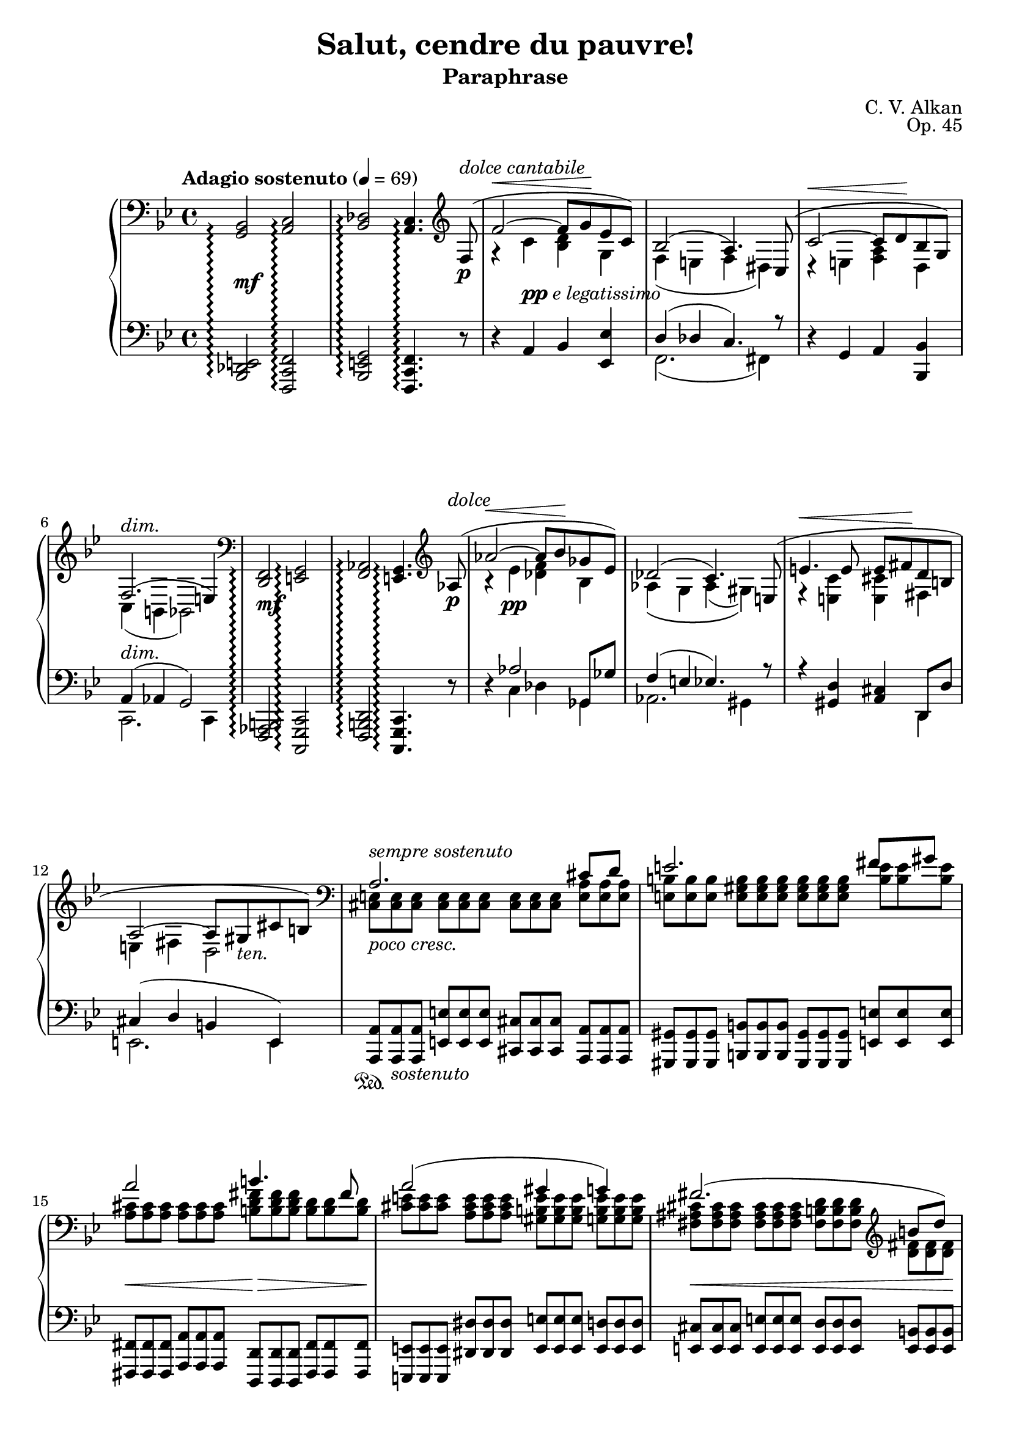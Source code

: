 \version "2.18.2"
\language "english"
\header {
    title = "Salut, cendre du pauvre!"
    subtitle = "Paraphrase"
    composer = "C. V. Alkan"
    date = "1856"
    mutopiacomposer = "AlkanCV"
    mutopiainstrument = "piano"
    maintainer = "Thomas Morgan"
    maintainerEmail = "thomas.j.h.morgan@gmail.com"
    source = "Simon Richault, 1856"
    style = "Romantic"
    license = "Creative Commons Attribution-ShareAlike 4.0"
    maintainer = "Anonymous"
    opus = "Op. 45"
}
\paper { page-count = #6 }\layout { \context { \Staff \RemoveEmptyStaves } }\layout { \context { \Score \consists "Span_arpeggio_engraver" } }\score { << 
\new PianoStaff <<
<< \new Staff = "treble" \with {
\consists "Span_arpeggio_engraver"
}{
\set Score.connectArpeggios = ##t
\clef bass
\key bf \major
\time 4/4
\tempo "Adagio sostenuto" 4 = 69<g, bf,>2\arpeggio <a, c>2\arpeggio |
<bf, df>2\arpeggio <a, c>4.\arpeggio \clef treble 
<<
{ f8-(\p^\markup{\italic{dolce cantabile}} |
f'2~^\< f'8 g'8\! ef'8 c'8-) |
bf2-( a4.-) c8-( |
c'2~^\< c'8 d'8\! bf8 g8-) |
f2.-(^\markup{\italic{dim.}} e4-) }
\\
{ \omit r8 |
r4 c'4 <bf d'>4 g4 |
f4( e4 f4 ds4) |
r4 e4 <f a>4 d4 |
c4( b,4 bf,2) }
>>
|
\clef bass <d, f,>2\arpeggio <e, g,>2\arpeggio |
<f, af,>2\arpeggio <e, g,>4.\arpeggio \clef treble 
<<
{ af8-(\p^\markup{\italic{dolce}} |
af'2~^\< af'8 bf'8\! gf'8 ef'8-) |
df'2-( c'4.-) e8-( |
e'4.^\< e'8 e'8 fs'8\! d'8 b8 |
a2~ a8 gs8_\markup{\italic{ten.}} cs'8 b8-) }
\\
{ \omit r8 |
r4 ef'4 <df' f'>4 bf4 |
af4\( g4 af4( gs4)\) |
r4 <e c'>4 <e cs'>4 fs4 |
e4 fs4 d2 }
>>
|

<<
{ \clef "bass" a2. cs'8 d'8 |
e'2. fs'8 gs'8 |
a'2 b'4. fs'8 |
a'2( gs'4 g'4) |
fs'2.( \clef "treble" b'8 d''8) |
d''4(^\> e'2)-(\!^\< a'8 cs''8)\! |
cs''4(^\> d'2)-(\! cs'8 e'8) |
cs'2( b4 c'4) |
cs'2.( es'8 fs'8) |
\clef "treble" gs'2.( as'8 bs'8) |
cs''2 es''4. ds''8 |
cs''2( bs'4 b'4) |
b'2.( e''8 g''8) |
g''4( g'2 c''8) e''8 |
e''4 e'2^\< a'8 c''8\! |
c'2 c'4. c'8 |
\clef "bass" c'4 f'4 ef'4 df'4 |
g4( a4 bf4 <bf d'>8 <a c'>8) |
bf2( a4) }
\\
{ \omit TupletNumber \tuplet 3/2 {<cs e>8^\markup{\italic{sempre sostenuto}} <cs e>8 <cs e>8} %{ end triplets %} \omit TupletNumber \tuplet 3/2 {<cs e>8 <cs e>8 <cs e>8} %{ end triplets %} \omit TupletNumber \tuplet 3/2 {<cs e>8 <cs e>8 <cs e>8} %{ end triplets %} \omit TupletNumber \tuplet 3/2 {<e a>8 <e a>8 <e a>8} %{ end triplets %} |
\omit TupletNumber \tuplet 3/2 {<e b>8 <e b>8 <e b>8} %{ end triplets %} \omit TupletNumber \tuplet 3/2 {<e gs b>8 <e gs b>8 <e gs b>8} %{ end triplets %} \omit TupletNumber \tuplet 3/2 {<e gs b>8 <e gs b>8 <e gs b>8} %{ end triplets %} \omit TupletNumber \tuplet 3/2 {<b e'>8 <b e'>8 <b e'>8} %{ end triplets %} |
\omit TupletNumber \tuplet 3/2 {<a cs'>8 <a cs'>8 <a cs'>8} %{ end triplets %} \omit TupletNumber \tuplet 3/2 {<a cs'>8 <a cs'>8 <a cs'>8} %{ end triplets %} \omit TupletNumber \tuplet 3/2 {<b d' fs'>8 <b d' fs'>8 <b d' fs'>8} %{ end triplets %} \omit TupletNumber \tuplet 3/2 {<b d'>8 <b d'>8 <b d'>8} %{ end triplets %} |
\omit TupletNumber \tuplet 3/2 {<cs' e'>8 <cs' e'>8 <cs' e'>8} %{ end triplets %} \omit TupletNumber \tuplet 3/2 {<a cs' e'>8 <a cs' e'>8 <a cs' e'>8} %{ end triplets %} \omit TupletNumber \tuplet 3/2 {<gs b e'>8 <gs b e'>8 <gs b e'>8} %{ end triplets %} \omit TupletNumber \tuplet 3/2 {<g b e'>8 <g b e'>8 <g b e'>8} %{ end triplets %} |
\omit TupletNumber \tuplet 3/2 {<fs as cs'>8 <fs as cs'>8 <fs as cs'>8} %{ end triplets %} \omit TupletNumber \tuplet 3/2 {<fs as cs'>8 <fs as cs'>8 <fs as cs'>8} %{ end triplets %} \omit TupletNumber \tuplet 3/2 {<fs b d'>8 <fs b d'>8 <fs b d'>8} %{ end triplets %} \omit TupletNumber \tuplet 3/2 {<d' fs'>8 <d' fs'>8 <d' fs'>8} %{ end triplets %} |
\omit TupletNumber \tuplet 3/2 {<d' e'>8 <d' e'>8 <d' e'>8} %{ end triplets %} \omit TupletNumber \tuplet 3/2 {<e gs b>8 <e gs b>8 <e gs b>8} %{ end triplets %} \omit TupletNumber \tuplet 3/2 {<e a cs'>8 <e a cs'>8 <e a cs'>8} %{ end triplets %} \omit TupletNumber \tuplet 3/2 {<cs' e'>8 <cs' e'>8 <cs' e'>8} %{ end triplets %} |
\omit TupletNumber \tuplet 3/2 {<d' a'>8 <d' a'>8 <d' a'>8} %{ end triplets %} \clef "bass" \omit TupletNumber \tuplet 3/2 {<e b>8 <e b>8 <e b>8} %{ end triplets %} \omit TupletNumber \tuplet 3/2 {<e b>8 <e b>8 <e b>8} %{ end triplets %} \omit TupletNumber \tuplet 3/2 {<e a>8 <e a>8 <e a>8} %{ end triplets %} |
\omit TupletNumber \tuplet 3/2 {<e a>8 <e a>8 <e a>8} %{ end triplets %} \omit TupletNumber \tuplet 3/2 {<fs a>8 <fs a>8 <fs a>8} %{ end triplets %} \omit TupletNumber \tuplet 3/2 {gs8 gs8 gs8} %{ end triplets %} \omit TupletNumber \tuplet 3/2 {<fs gs>8 <fs gs>8 <fs gs>8} %{ end triplets %} |
\omit TupletNumber \tuplet 3/2 {<es gs>8 <es gs>8 <es gs>8} %{ end triplets %} \omit TupletNumber \tuplet 3/2 {<es gs>8 <es gs>8 <es gs>8} %{ end triplets %} \omit TupletNumber \tuplet 3/2 {<es gs>8 <es gs>8 <es gs>8} %{ end triplets %} \omit TupletNumber \tuplet 3/2 {<es gs cs'>8 <es gs cs'>8 <es gs cs'>8} %{ end triplets %} |
\omit TupletNumber \tuplet 3/2 {<gs ds'>8 <gs ds'>8 <gs ds'>8} %{ end triplets %} \omit TupletNumber \tuplet 3/2 {<gs bs ds'>8 <gs bs ds'>8 <gs bs ds'>8} %{ end triplets %} \omit TupletNumber \tuplet 3/2 {<gs bs ds'>8 <gs bs ds'>8 <gs bs ds'>8} %{ end triplets %} \omit TupletNumber \tuplet 3/2 {<bs ds' gs'>8 <bs ds' gs'>8 <bs ds' gs'>8} %{ end triplets %} |
\omit TupletNumber \tuplet 3/2 {<ds' as'>8 <ds' as'>8 <ds' as'>8} %{ end triplets %} \omit TupletNumber \tuplet 3/2 {<ds' fss' as'>8 <ds' fss' as'>8 <ds' fss' as'>8} %{ end triplets %} \omit TupletNumber \tuplet 3/2 {<fss' as' cs''>8 <fss' as' cs''>8 <fss' as' cs''>8} %{ end triplets %} \omit TupletNumber \tuplet 3/2 {<ds' as' cs''>8 <ds' as' cs''>8 <ds' as' cs''>8} %{ end triplets %} |
\omit TupletNumber \tuplet 3/2 {<ds' fss' as'>8 <ds' fss' as'>8 <ds' fss' as'>8} %{ end triplets %} \omit TupletNumber \tuplet 3/2 {<ds' fss' as'>8 <ds' fss' as'>8 <ds' fss' as'>8} %{ end triplets %} \omit TupletNumber \tuplet 3/2 {<ds' gs'>8 <ds' gs'>8 <ds' gs'>8} %{ end triplets %} \omit TupletNumber \tuplet 3/2 {<ds' gs'>8 <ds' gs'>8 <ds' gs'>8} %{ end triplets %} |
\omit TupletNumber \tuplet 3/2 {<ds' fs'>8 <ds' fs'>8 <ds' fs'>8} %{ end triplets %} \omit TupletNumber \tuplet 3/2 {<ds' a'>8 <ds' a'>8 <ds' a'>8} %{ end triplets %} \omit TupletNumber \tuplet 3/2 {<e' g'>8 <e' g'>8 <e' g'>8} %{ end triplets %} \omit TupletNumber \tuplet 3/2 {<g' b'>8 <g' b'>8 <g' b'>8} %{ end triplets %} |
\omit TupletNumber \tuplet 3/2 {<g' b' d''>8 <g' b' d''>8 <g' b' d''>8} %{ end triplets %} \omit TupletNumber \tuplet 3/2 {<b f'>8 <b f'>8 <b f'>8} %{ end triplets %} \omit TupletNumber \tuplet 3/2 {<c' e'>8 <c' e'>8 <c' e'>8} %{ end triplets %} \omit TupletNumber \tuplet 3/2 {<e' g'>8 <e' g'>8 <e' g'>8} %{ end triplets %} |
\omit TupletNumber \tuplet 3/2 {<e' gs'>8 <e' gs'>8 <e' gs'>8} %{ end triplets %} \omit TupletNumber \tuplet 3/2 {<gs d'>8 <gs d'>8 <gs d'>8} %{ end triplets %} \omit TupletNumber \tuplet 3/2 {<a c'>8 <a c'>8 <a c'>8} %{ end triplets %} \omit TupletNumber \tuplet 3/2 {<c' e'>8 <c' e'>8 <c' e'>8} %{ end triplets %} |
\omit TupletNumber \tuplet 3/2 {<f a>8^\markup{\italic{dolce}} <f a>8 <f a>8} %{ end triplets %} \omit TupletNumber \tuplet 3/2 {<f a>8 <f a>8 <f a>8} %{ end triplets %} \omit TupletNumber \tuplet 3/2 {<e g>8 <e g>8 <e g>8} %{ end triplets %} \omit TupletNumber \tuplet 3/2 {<g bf>8 <g bf>8 <g bf>8} %{ end triplets %} |
\omit TupletNumber \tuplet 3/2 {<f a>8 <f a>8 <f a>8} %{ end triplets %} \omit TupletNumber \tuplet 3/2 {<f c'>8 <f c'>8 <f c'>8} %{ end triplets %} \omit TupletNumber \tuplet 3/2 {<f c'>8 <f c'>8 <f c'>8} %{ end triplets %} \omit TupletNumber \tuplet 3/2 {<f bf>8 <f bf>8 <f bf>8} %{ end triplets %} |
\omit TupletNumber \tuplet 3/2 {f8 f8 f8} %{ end triplets %} \omit TupletNumber \tuplet 3/2 {<f g>8 <f g>8 <f g>8} %{ end triplets %} \omit TupletNumber \tuplet 3/2 {<e g>8 <e g>8 <e g>8} %{ end triplets %} \omit TupletNumber \tuplet 3/2 {e8 e8 e8} %{ end triplets %} |
\omit TupletNumber \tuplet 3/2 {<e g>8 <e g>8 <e g>8} %{ end triplets %} \omit TupletNumber \tuplet 3/2 {<e g>8 <e g>8 <e g>8} %{ end triplets %} \omit TupletNumber \tuplet 3/2 {f8 f8 f8} %{ end triplets %} }
>>
 \override Rest.transparent = ##f r8^\markup{\italic{dolce}} f8-( |
f'2.-) r8 f8-( |
f'2.-) r8 f8-( |
f'4.-) f8-( f'4.-) 
<<
{ f8-( |
f'2~^\< f'8 g'8\! ef'8 c'8-) |
bf2~-( bf8 a8 g8 a8-) }
\\
{  \override Rest.transparent = ##t r8 |
r4 \omit TupletNumber \tuplet 3/2 {af8 af8 af8} %{ end triplets %} \omit TupletNumber \tuplet 3/2 {g8 g8 g8} %{ end triplets %} \omit TupletNumber \tuplet 3/2 {g8 g8 g8} %{ end triplets %} |
\omit TupletNumber \tuplet 3/2 {f8 f8 f8} %{ end triplets %} \omit TupletNumber \tuplet 3/2 {e8 e8 e8} %{ end triplets %} \omit TupletNumber \tuplet 3/2 {ef8 ef8 ef8} %{ end triplets %} \omit TupletNumber \tuplet 3/2 {c8 c8 c8} %{ end triplets %} }
>>
|
r2 r4 \tuplet 3/2 {<bf, df gf>8\p\< <df gf bf>8 <ff gf df'>8\!} %{ end triplets %} |

<<
{ <ff df'>4.-(\> <eff gf cf'>8-) <df gf bf>4\! }
\\
{ gf2 \omit r4 }
>>
\omit TupletNumber \tuplet 3/2 {<cs fs as>8\< <e fs cs'>8 <g as e'>8\!} %{ end triplets %} |

<<
{ <g e'>4.-(\> <fs d'>8-) <e as cs'>4\! }
\\
{ as2 \omit r4 }
>>
\omit TupletNumber \tuplet 3/2 {<e as cs'>8\< <g as e'>8 <as e' g'>8\!} %{ end triplets %} |
\clef "treble" \grace s8 <as e' g'>4-(\> <as d' fs'>8.-)\! <g as e'>16 <g as e'>4-( <fs as d'>8-) <e as cs'>8 |
<d fs b>8.-( cs'16 <cs fs as>4-) r4 \omit TupletNumber \tuplet 3/2 {\clef "bass" <b, d fs>8_\markup{\italic{cresc. poco a poco}} <d fs b>8 <fs b d'>8} %{ end triplets %} |

<<
{ <b d'>4.-( <e cs'>8-) <d fs b>4 }
\\
{ fs2 \omit r4 }
>>
\omit TupletNumber \tuplet 3/2 {<d fs>8 <d fs b>8 <fs b d'>8} %{ end triplets %} |

<<
{ <d' fs'>4.-( <g e'>8-) <fs b d'>4 }
\\
{ b2 \omit r4 }
>>
\omit TupletNumber \tuplet 3/2 {<fs b d'>8\< \clef "treble" <b d' fs'>8 <d' fs' b'>8\!} %{ end triplets %} |
<d' fs' b'>4-(\> <b d' g'>8.-)\! <b d' fs'>16 <b d' fs'>4-( <g b e'>8-) <fs b d'>8 |
<e as cs'>8.-( d'16 <d fs b>4-) r4 \omit TupletNumber \tuplet 3/2 {\clef "bass" <d es gs>8 <es gs b>8 <gs b d'>8} %{ end triplets %} |

<<
{ <gs d'>4.-( <as cs'>8-) <es gs b>4 }
\\
{ b2 \omit r4 }
>>
\omit TupletNumber \tuplet 3/2 {<es gs b>8 <gs b d'>8 <b d' es'>8} %{ end triplets %} |

<<
{ <b es'>4.-( <cs' e'>8-) <gs b d'>4 }
\\
{ d'2 \omit r4 }
>>
\omit TupletNumber \tuplet 3/2 {\clef "treble" <gs b d' es'>8\< <b d' es' gs'>8 <d' es' gs' b'>8\!} %{ end triplets %} |
<d' fs' a' d''>4-(\f\> <a d' fs' a'>8.-) <fs a d' fs'>16\! <fs a d' fs'>4 <e a e'>8 <d a d'>8 |
\clef "bass" \grace s8<ds a bs>8.-( <e cs'>16 <ds a bs>2-) \tuplet 3/2 {<ds a bs>8 <a bs ds'>8 <bs ds' a'>8} %{ end triplets %} |
\clef "treble" <ds' a' bs'>8.-( <e' cs''>16-) <ds' a' bs'>2 \tuplet 3/2 {<ds' a' bs'>8 <a' bs' ds''>8 <bs' ds'' a''>8} %{ end triplets %} |
<ds'' a'' bs''>8.-( <e'' cs'''>16-) 
<<
{ <ds'' bs''>4~ <ds'' bs''>8( <e'' cs'''>8) }
\\
{ a''2 }
>>
<ds'' a'' bs''>4~ |
<ds'' a'' bs''>8-( <e'' cs'''>8) <ds'' a'' bs''>8-( <e'' cs'''>8-) <ds'' a'' bs''>8-( <e'' cs'''>8-) <ds'' a'' bs''>8-( <e'' cs'''>8-) |
<ds'' a'' bs''>8( <d'' gs'' b''>8 <cs'' g'' as''>8 <c'' fs'' a''>8 <b' f'' gs''>8 <as' e'' g''>8 <a' ds'' fs''>8 <gs' d'' es''>8) |
<fs'' bs'' ds'''>8( <f'' b'' d'''>8 <e'' as'' cs'''>8 <ds'' a'' c'''>8 <d'' gs'' b''>8 <cs'' g'' as''>8 <c'' fs'' a''>8 <b' es'' gs''>8) |
<a'' bs'' ds''' fs'''>8_\markup{\dynamic{sf}} <fs'' a'' bs'' ds'''>8 <ds'' fs'' a'' bs''>8 <bs' ds'' fs'' a''>8 <a' bs' ds'' fs''>8 <fs' a' bs' ds''>8 <ds' fs' a' bs'>8 <bs ds' fs' a'>8 |
<as cs' e' g'>4-^ <gs b d' f'>4-^ <fs a c' ef'>4-^ <es gs b d'>4-^ |
\clef "bass" \grace s8 <ef fs a c'>2 <d es gs b>2 |
<as, cs fs>1 |
<bf, df gf>2 <bf, df gf>2 |
<bf, df f>1 |

<<
{ e1^\markup{\italic{ten.}} }
\\
{ df2-( c4 bf,4-) }
>>
|
\set Score.connectArpeggios = ##f \set Staff.connectArpeggios = ##t
\tempo "A tempo"r2. r8 \clef "treble" 
<<
{ f''8-(^\pp |
f'''2~^\< f'''8 g'''8\! ef'''8 c'''8-) |
bf''2-(\arpeggio a''4-) }
\\
{ \omit r8 |
r4 \omit r4 \omit r2 |
f'2.\arpeggio }
\\
{ \omit r8 |
\omit r4 \stemDown <c''' ef'''>4\ppp <bf'' d'''>4 <ef'' g''>4 |
<d'' f''>4\arpeggio <df'' e''>4 <c'' f''>4\stemNeutral  }
>>
r4 |
r4 r8 
<<
{ c''8-( c'''2~^\< |
c'''8 d'''8\! bf''8 g''8-) f''2-(\arpeggio |
e''4-) }
\\
{ \omit r8 r4 \omit r4 |
\omit r2 c'2\arpeggio |
\omit r4 }
\\
{ \omit r8 \omit r4 \stemDown \stemDown <g'' bf''>4 |
<f'' a''>4 <bf' d''>4 <a' c''>4\arpeggio <af' b'>4 |
<c' g' c''>4\arpeggio\stemNeutral  }
>>
r2 r8 
<<
{ a'8( |
a''2.) \omit r8 bf'8( |
bf''2.) \omit r8 b'8( |
b''2.) }
\\
{ \omit r8 |
r4 \omit r4 d''4. \omit r8 |
r4 \omit r4 ef''4. \omit r8 |
r4 \omit r4 e''4. }
\\
{ \omit r8 |
\omit r4 \stemDown \slurDown\stemDown <e'' g''>4(\pp fs''4 f''8) \omit r8 |
\omit r4 <f'' af''>4( g''4 gf''8) \omit r8 |
\omit r4 <fs'' a''>4( gs''4 g''8)\stemNeutral \slurNeutral }
>>

<<
{ <c' c''>8(\( |
<c'' c'''>2)-~\< <c'' c'''>8 <ef'' ef'''>8\! <d'' d'''>8 <bf' bf''>8\) |
<g' g''>8\(_\markup{\italic{dim.}} <ef' ef''>8 <c' c''>8 <d' d''>8 ef''4\arpeggio <ef'' g''>8\arpeggio\> <d'' f''>8\) |
<c'' ef''>4( <bf' d''>8)\! }
\\
{ \omit r8 |
r4 <gs'' bf''>4 a''4 \omit r4 |
\omit r4 g'4 <c' g'>4\arpeggio <f' a'>4\arpeggio |
f'4. }
\\
{ \omit r8 |
\omit r1 |
\omit r2 \stemDown c''8\stemNeutral  \stemDown bf'8\stemNeutral  \omit r4 |
\omit r4 \omit r8 }
>>
r8 r4 r8 f8-(^\markup{\italic{dolce}} |
f'2~^\< f'8 g'8\! ef'8 c'8-) |
ef'4( d'8) r8 r4 r8 f8(^\< |
f'4)\! r8 f8-(^\< f'8 g'8\! ef'8 c'8-) |
ef'4( d'8) r8 r4 r8 bf8( |
bf'2~^\< bf'8 c''8\! af'8 fs'8) |
g'8( af'8 f'8 d'8 ef'8 c'8 af8 fs8) |
g8( a8 bf8 <ef ef'>8) 
<<
{ <bf d'>4(_\markup{\italic{ten.}} <a c'>8. bf16) }
\\
{ f2 }
>>
\bar "||" %{ bar %}
\omit TupletNumber \tuplet 3/2 {<f bf d' f'>8^\markup{\italic{sostenuto sempre}} <f bf d' f'>8 <f bf d' f'>8} %{ end triplets %} \omit TupletNumber \tuplet 3/2 {<f bf d' f'>8 <f bf d' f'>8 <f bf d' f'>8} %{ end triplets %} \omit TupletNumber \tuplet 3/2 {<f bf d' f'>8 <f bf d' f'>8 <f bf d' f'>8} %{ end triplets %} \omit TupletNumber \tuplet 3/2 {<f bf d' f'>8 <f bf d' f'>8 <f bf d' f'>8} %{ end triplets %} |
\omit TupletNumber \tuplet 3/2 {<bf c' f'>8 <bf c' f'>8 <bf c' f'>8} %{ end triplets %} \omit TupletNumber \tuplet 3/2 {<bf c' f'>8 <bf c' f'>8 <bf c' f'>8} %{ end triplets %} \omit TupletNumber \tuplet 3/2 {<a c' f'>8 <a c' f'>8 <a c' f'>8} %{ end triplets %} \omit TupletNumber \tuplet 3/2 {<c' f'>8 <c' f'>8 <c' f'>8} %{ end triplets %} |
\omit TupletNumber \tuplet 3/2 {<g d' f'>8 <g d' f'>8 <g d' f'>8} %{ end triplets %} \omit TupletNumber \tuplet 3/2 {<g d' f'>8 <g d' f'>8 <g d' f'>8} %{ end triplets %} \omit TupletNumber \tuplet 3/2 {<g bf e'>8 <g bf e'>8 <g bf e'>8} %{ end triplets %} \omit TupletNumber \tuplet 3/2 {<g bf e'>8 <g bf e'>8 <g bf e'>8} %{ end triplets %} |
\omit TupletNumber \tuplet 3/2 {<f c' f'>8 <f c' f'>8 <f c' f'>8} %{ end triplets %} \omit TupletNumber \tuplet 3/2 {<f c' f'>8 <f c' f'>8 <f c' f'>8} %{ end triplets %} \omit TupletNumber \tuplet 3/2 {<f c' f'>8 <f c' f'>8 <f c' f'>8} %{ end triplets %} \omit TupletNumber \tuplet 3/2 {<f c' f'>8 <f c' f'>8 <f c' f'>8} %{ end triplets %} |
\omit TupletNumber \tuplet 3/2 {<f b d' f'>8 <f b d' f'>8 <f b d' f'>8} %{ end triplets %} \omit TupletNumber \tuplet 3/2 {<f b d' f'>8 <f b d' f'>8 <f b d' f'>8} %{ end triplets %} \omit TupletNumber \tuplet 3/2 {<f c' ef' f'>8 <f c' ef' f'>8 <f c' ef' f'>8} %{ end triplets %} \omit TupletNumber \tuplet 3/2 {<f f'>8 <f f'>8 <f f'>8} %{ end triplets %} |
\omit TupletNumber \tuplet 3/2 {<f a c' f'>8 <f a c' f'>8 <f a c' f'>8} %{ end triplets %} \omit TupletNumber \tuplet 3/2 {<a c' ef' f'>8 <a c' ef' f'>8 <a c' ef' f'>8} %{ end triplets %} \omit TupletNumber \tuplet 3/2 {<bf d' f'>8 <bf d' f'>8 <bf d' f'>8} %{ end triplets %} \omit TupletNumber \tuplet 3/2 {<f f'>8 <f f'>8 <f f'>8} %{ end triplets %} |
\omit TupletNumber \tuplet 3/2 {<bf d' f'>8 <bf d' f'>8 <bf d' f'>8} %{ end triplets %} \omit TupletNumber \tuplet 3/2 {<f bf d' f'>8 <f bf d' f'>8 <f bf d' f'>8} %{ end triplets %} \omit TupletNumber \tuplet 3/2 {<f bf d' f'>8 <f bf d' f'>8 <f bf d' f'>8} %{ end triplets %} \tuplet 3/2 {<f a c' f'>8 <f a c' f'>8 <f a ef' f'>8} %{ end triplets %} |
\clef bass \set Score.connectArpeggios = ##t <g, bf,>2-(\arpeggio <a, c>2\arpeggio |
<bf, df>2\arpeggio <a, c>2-)\arpeggio |
<c ef>2-(\arpeggio <bf, df>2-)\arpeggio |
<ef gf>2-(\arpeggio <df f>2-)\arpeggio |
<f af>4-(\arpeggio <ef g>4-)\arpeggio <bf, d>4-(\arpeggio <bf, ef>4-)\arpeggio |
<g bf>4-(\arpeggio <f a>4-)\arpeggio <c e>4-(\arpeggio <c f>4-)\arpeggio |
<a c'>4-(\arpeggio <g bf>4-)\arpeggio <d fs>4-(\arpeggio <d g>4-)\arpeggio |
<b d'>4-(\arpeggio <a c'>4-)\arpeggio <ef gs>4-(\arpeggio <ef a>4-)\arpeggio |
<ef f c' ef'>4\arpeggio^\markup{\italic{sostenuto}} <d f bf d'>4\arpeggio <g a c' ef' g'>4\arpeggio <f bf d' f'>4\arpeggio |
\clef "treble" <a c' ef' f' a'>4\arpeggio <f bf d' f' bf'>4\arpeggio <ef' f' c'' ef''>4\arpeggio^\markup{\italic{sempre cresc.}} <d' f' bf' d''>4\arpeggio |
<g' a' c'' ef'' g''>4\arpeggio <f' bf' d'' f''>4\arpeggio <a' c'' ef'' f'' a''>4\arpeggio <f' bf' d'' f'' bf''>4\arpeggio |
<ef'' f'' c''' ef'''>4\arpeggio <d'' f'' bf'' d'''>4\arpeggio <ef'' a'' c''' ef'''>4\arpeggio <ef'' a'' c''' ef''' e'''>4\arpeggio |
<ef'' a'' c''' ef''' f'''>4\arpeggio^\markup{\italic{poco accel.}} <ef'' a'' c''' ef''' e'''>4\arpeggio <ef'' a'' c''' ef''' f'''>4\arpeggio <ef'' a'' c''' ef''' fs'''>4\arpeggio |
<ef'' a'' c''' ef''' f'''>4\arpeggio <ef'' a'' c''' ef''' fs'''>4\arpeggio <ef'' a'' c''' ef''' g'''>4\arpeggio <ef'' a'' c''' ef''' fs'''>4\arpeggio |
<ef'' a'' c''' ef''' g'''>4\arpeggio <ef'' a'' c''' ef''' gs'''>4\arpeggio a'''2~\startTrillSpan\sf |
a'''1~ |
\afterGrace a'''1_\markup{\italic{poco ritard}} { g'''16\stopTrillSpan a'''16 }  |
\tempo "A tempo" \set Score.connectArpeggios = ##f <bf'' d''' f''' bf'''>4\arpeggio\pp <f'' bf'' d''' f'''>4\arpeggio <d'' f'' bf'' d'''>4\arpeggio <bf' d'' f'' bf''>4\arpeggio |
<f' bf' d'' f''>4\arpeggio <f' bf' d''>4\arpeggio <f' bf'>4\arpeggio <f' bf' d''>4\arpeggio |
<f' bf' d'' f''>4\arpeggio <bf' d'' f'' bf''>4\arpeggio <d'' f'' bf'' d'''>4\arpeggio <f'' bf'' d''' f'''>4\arpeggio |

<<
{ \set Staff.connectArpeggios = ##f <bf'' d''' f''' bf'''>1\arpeggio |
<f'' bf'' d''' f'''>1 |
<d'' f'' bf'' d'''>1 |
\omit r1 }
\\
{ r4 r8 f8(^\< f'2)\! |
r4 r8 d'8(\< d''2)\! |
r4 r8 bf'8-(\< bf''2-~-)\! |
bf''1 }
>>
|
\clef bass \set Score.connectArpeggios = ##t <d f bf d'>2 <d f bf d'>2 |
<d f bf d'>1\arpeggio\fermata |
} >>
<< \new Dynamics {\key bf \major
\time 4/4
r1\mf |
r2 r4. r8 |
r4 r2._\markup{\dynamic{pp} \italic{e legatissimo}} |
r1 |
r1 |
r1 |
r1\mf |
r2 r4. r8 |
r4 r2.\pp |
r1 |
r1 |
r1 |
r1_\markup{\italic{poco cresc.}} |
r1 |
r2\< r2\> |
r1\! |
r1\< |
r1\! |
r4 r2._\markup{\italic{dim.}} |
r2.\> r4\p |
r1_\markup{\italic{cresc. poco a poco}} |
r1 |
r2\< r2\rfz |
r2.\>_\markup{\italic{dim.}} r4\p |
r2 \tuplet 3/2 {r8 r8 r8\<} %{ end triplets %} r4 |
r4\> r2.\! |
r4\> r2.\< |
r1\p |
r4 r2.\> |
r2.\< r4\> |
r2.\! r4\p |
r1 |
r2 r2_\markup{\italic{poco cresc.}} |
r1 |
r1\p |
\tuplet 3/2 {r8 r8 r8_\markup{\italic{smorz.}}} %{ end triplets %} r2. |
r1 |
r1 |
r1 |
r1 |
r1 |
r1 |
r1 |
r1 |
r1 |
r1 |
r1 |
r1 |
r1_\markup{\italic{sempre cresc. e sempre} Ped.} |
r1 |
r1\f |
r2..\< r8\! |
r8\ff r8_\markup{\italic{sempre } Ped.} r2. |
r1_\markup{\italic{poco accel.}} |
r1_\markup{\dynamic{rfz} \italic{molto}} |
r1 |
r1_\markup{\italic{dim. poco a poco, ma sempre pedale}} |
r1 |
r1 |
r1_\markup{\italic{poco rall.} \dynamic{p}} |
r2..\> r8\! |
r2.\omit \sustainOn r4\sustainOff |
r1 |
r1 |
r1 |
r1 |
r2.. r8\p |
r1 |
r2.. r8_\markup{\italic{poco cresc.}} |
r2.. r8_\markup{\italic{poco rinf.}} |
r1 |
r1 |
r1 |
r1 |
r1 |
r1 |
r2.. r8_\markup{\italic{poco cresc.}} |
r1 |
r2 r8 r4._\markup{\italic{dim.}} |
r1 |
r1\pp |
r1 |
r1 |
r1 |
r1 |
r1 |
r1 |
r1\p\< |
r1\> |
r1\> |
r1\> |
r4\> r2.\! |
r4\> r2.\! |
r4\> r2.\! |
r4\> r2.\! |
r1 |
r1 |
r1 |
r2 r2\f |
r4 r2.^\markup{\italic{sempre cresc.}} |
r2 r2\< |
r2 r2\ff |
r1^\markup{\italic{dim. poco a poco}} |
r2..\> r8\! |
r1 |
r1 |
r1 |
r1 |
r1^\markup{\italic{smorz.}} |
r1 |
r1 |
r1\ppp |
r1 |
} >>
<< \new Staff = "bass" \with {
\consists "Span_arpeggio_engraver"
}{

\clef bass
\key bf \major
\time 4/4
<bf,, df, e,>2\arpeggio <f,, c, f,>2\arpeggio |
<bf,, e, g,>2\arpeggio <f,, c, f,>4.\arpeggio r8 |
r4 a,4 bf,4 <ef, ef>4 |

<<
{ d4( df4 c4.) r8 }
\\
{ f,2.( fs,4) }
>>
|
r4 g,4 a,4 <bf,, bf,>4 |

<<
{ a,4(^\markup{\italic{dim.}} af,4 g,2) }
\\
{ c,2. c,4 }
>>
|
<f,, af,, b,,>2\arpeggio <c,, g,, c,>2\arpeggio |
<f,, b,, d,>2\arpeggio <c,, g,, c,>4.\arpeggio r8 |
r4 
<<
{ af2 gf,8 gf8 |
f4( e4 ef4.) r8 |
r4 <gs, d>4 <a, cs>4 d,8 d8 |
cs4( d4 b,4 e,4) }
\\
{ c4 df4 gf,4 |
af,2. gs,4 |
\omit r2 \omit r4 d,4 |
e,2. e,4 }
>>
|
\omit TupletNumber \tuplet 3/2 {<a,, a,>8\sustainOn <a,, a,>8_\markup{\italic{sostenuto}} <a,, a,>8} %{ end triplets %} \omit TupletNumber \tuplet 3/2 {<e, e>8 <e, e>8 <e, e>8} %{ end triplets %} \omit TupletNumber \tuplet 3/2 {<cs, cs>8 <cs, cs>8 <cs, cs>8} %{ end triplets %} \omit TupletNumber \tuplet 3/2 {<a,, a,>8 <a,, a,>8 <a,, a,>8} %{ end triplets %} |
\omit TupletNumber \tuplet 3/2 {<gs,, gs,>8 <gs,, gs,>8 <gs,, gs,>8} %{ end triplets %} \omit TupletNumber \tuplet 3/2 {<b,, b,>8 <b,, b,>8 <b,, b,>8} %{ end triplets %} \omit TupletNumber \tuplet 3/2 {<gs,, gs,>8 <gs,, gs,>8 <gs,, gs,>8} %{ end triplets %} \omit TupletNumber \tuplet 3/2 {<e, e>8 <e, e>8 <e, e>8} %{ end triplets %} |
\omit TupletNumber \tuplet 3/2 {<fs,, fs,>8 <fs,, fs,>8 <fs,, fs,>8} %{ end triplets %} \omit TupletNumber \tuplet 3/2 {<a,, a,>8 <a,, a,>8 <a,, a,>8} %{ end triplets %} \omit TupletNumber \tuplet 3/2 {<d,, d,>8 <d,, d,>8 <d,, d,>8} %{ end triplets %} \omit TupletNumber \tuplet 3/2 {<fs,, fs,>8 <fs,, fs,>8 <fs,, fs,>8} %{ end triplets %} |
\omit TupletNumber \tuplet 3/2 {<e,, e,>8 <e,, e,>8 <e,, e,>8} %{ end triplets %} \omit TupletNumber \tuplet 3/2 {<ds, ds>8 <ds, ds>8 <ds, ds>8} %{ end triplets %} \omit TupletNumber \tuplet 3/2 {<e, e>8 <e, e>8 <e, e>8} %{ end triplets %} \omit TupletNumber \tuplet 3/2 {<e, d>8 <e, d>8 <e, d>8} %{ end triplets %} |
\omit TupletNumber \tuplet 3/2 {<e, cs>8 <e, cs>8 <e, cs>8} %{ end triplets %} \omit TupletNumber \tuplet 3/2 {<e, e>8 <e, e>8 <e, e>8} %{ end triplets %} \omit TupletNumber \tuplet 3/2 {<e, d>8 <e, d>8 <e, d>8} %{ end triplets %} \omit TupletNumber \tuplet 3/2 {<e, b,>8 <e, b,>8 <e, b,>8} %{ end triplets %} |
\omit TupletNumber \tuplet 3/2 {<e, gs,>8 <e, gs,>8 <e, gs,>8} %{ end triplets %} \omit TupletNumber \tuplet 3/2 {<e, d>8 <e, d>8 <e, d>8} %{ end triplets %} \omit TupletNumber \tuplet 3/2 {<e, cs>8 <e, cs>8 <e, cs>8} %{ end triplets %} \omit TupletNumber \tuplet 3/2 {<e, a,>8 <e, a,>8 <e, a,>8} %{ end triplets %} |
\omit TupletNumber \tuplet 3/2 {<e, fs,>8 <e, fs,>8 <e, fs,>8} %{ end triplets %} \omit TupletNumber \tuplet 3/2 {<gs,, e, gs,>8 <gs,, e, gs,>8 <gs,, e, gs,>8} %{ end triplets %} \omit TupletNumber \tuplet 3/2 {<a,, e, a,>8 <a,, e, a,>8 <a,, e, a,>8} %{ end triplets %} \omit TupletNumber \tuplet 3/2 {<cs, e, cs>8 <cs, e, cs>8 <cs, e, cs>8} %{ end triplets %} |
\omit TupletNumber \tuplet 3/2 {e,8 e,8 e,8} %{ end triplets %} \omit TupletNumber \tuplet 3/2 {<e, ds>8 <e, ds>8 <e, ds>8} %{ end triplets %} \omit TupletNumber \tuplet 3/2 {<e, e>8 <e, e>8 <e, e>8} %{ end triplets %} \omit TupletNumber \tuplet 3/2 {<d, d>8 <d, d>8 <d, d>8} %{ end triplets %} |
\omit TupletNumber \tuplet 3/2 {<cs, gs, cs>8\sustainOn <cs, gs, cs>8 <cs, gs, cs>8} %{ end triplets %} \omit TupletNumber \tuplet 3/2 {<gs, gs>8 <gs, gs>8 <gs, gs>8} %{ end triplets %} \omit TupletNumber \tuplet 3/2 {<es, gs, es>8 <es, gs, es>8 <es, gs, es>8} %{ end triplets %} \omit TupletNumber \tuplet 3/2 {<cs, gs, cs>8 <cs, gs, cs>8 <cs, gs, cs>8} %{ end triplets %} |
\omit TupletNumber \tuplet 3/2 {<bs,, gs, bs,>8 <bs,, gs, bs,>8 <bs,, gs, bs,>8} %{ end triplets %} \omit TupletNumber \tuplet 3/2 {<ds, gs, ds>8 <ds, gs, ds>8 <ds, gs, ds>8} %{ end triplets %} \omit TupletNumber \tuplet 3/2 {<bs,, gs, bs,>8 <bs,, gs, bs,>8 <bs,, gs, bs,>8} %{ end triplets %} \omit TupletNumber \tuplet 3/2 {<gs,, gs,>8 <gs,, gs,>8 <gs,, gs,>8} %{ end triplets %} |
\omit TupletNumber \tuplet 3/2 {<fss,, ds, fss,>8 <fss,, ds, fss,>8 <fss,, ds, fss,>8} %{ end triplets %} \omit TupletNumber \tuplet 3/2 {<as,, ds, as,>8 <as,, ds, as,>8 <as,, ds, as,>8} %{ end triplets %} \omit TupletNumber \tuplet 3/2 {<ds,, ds,>8 <ds,, ds,>8 <ds,, ds,>8} %{ end triplets %} \omit TupletNumber \tuplet 3/2 {<fss,, ds, fss,>8 <fss,, ds, fss,>8 <fss,, ds, fss,>8} %{ end triplets %} |
\omit TupletNumber \tuplet 3/2 {<gs,, ds, gs,>8 <gs,, ds, gs,>8 <gs,, ds, gs,>8} %{ end triplets %} \omit TupletNumber \tuplet 3/2 {<ds, ds>8 <ds, ds>8 <ds, ds>8} %{ end triplets %} \omit TupletNumber \tuplet 3/2 {<gs, ds gs>8 <gs, ds gs>8 <gs, ds gs>8} %{ end triplets %} \omit TupletNumber \tuplet 3/2 {<gs b>8 <gs b>8 <gs b>8} %{ end triplets %} |
\omit TupletNumber \tuplet 3/2 {<a b>8 <a b>8 <a b>8} %{ end triplets %} \omit TupletNumber \tuplet 3/2 {<fs b>8 <fs b>8 <fs b>8} %{ end triplets %} \omit TupletNumber \tuplet 3/2 {<g b>8 <g b>8 <g b>8} %{ end triplets %} \omit TupletNumber \tuplet 3/2 {<e b>8 <e b>8 <e b>8} %{ end triplets %} |
\omit TupletNumber \tuplet 3/2 {<f g b>8 <f g b>8 <f g b>8} %{ end triplets %} \omit TupletNumber \tuplet 3/2 {<ds g>8 <ds g>8 <ds g>8} %{ end triplets %} \omit TupletNumber \tuplet 3/2 {<e g>8 <e g>8 <e g>8} %{ end triplets %} \omit TupletNumber \tuplet 3/2 {<c g>8 <c g>8 <c g>8} %{ end triplets %} |
\omit TupletNumber \tuplet 3/2 {<d e>8 <d e>8 <d e>8} %{ end triplets %} \omit TupletNumber \tuplet 3/2 {<b, e>8 <b, e>8 <b, e>8} %{ end triplets %} \omit TupletNumber \tuplet 3/2 {<c e>8 <c e>8 <c e>8} %{ end triplets %} \omit TupletNumber \tuplet 3/2 {<a, e>8 <a, e>8 <a, e>8} %{ end triplets %} |
\omit TupletNumber \tuplet 3/2 {<f, c>8_\markup{\italic{sostenutissimo}} <f, c>8 <f, c>8} %{ end triplets %} \omit TupletNumber \tuplet 3/2 {<f, c>8 <f, c>8 <f, c>8} %{ end triplets %} \omit TupletNumber \tuplet 3/2 {<f, c>8 <f, c>8 <f, c>8} %{ end triplets %} \omit TupletNumber \tuplet 3/2 {<f, c>8 <f, c>8 <f, c>8} %{ end triplets %} |
\omit TupletNumber \tuplet 3/2 {<f, c>8 <f, c>8 <f, c>8} %{ end triplets %} \omit TupletNumber \tuplet 3/2 {<a,, a,>8 <a,, a,>8 <a,, a,>8} %{ end triplets %} \omit TupletNumber \tuplet 3/2 {<bf,, bf,>8 <bf,, bf,>8 <bf,, bf,>8} %{ end triplets %} \omit TupletNumber \tuplet 3/2 {<df, df>8 <df, df>8 <df, df>8} %{ end triplets %} |
\omit TupletNumber \tuplet 3/2 {<c, c>8 <c, c>8 <c, c>8} %{ end triplets %} \omit TupletNumber \tuplet 3/2 {<c, c>8 <c, c>8 <c, c>8} %{ end triplets %} \omit TupletNumber \tuplet 3/2 {<c, c>8 <c, c>8 <c, c>8} %{ end triplets %} \omit TupletNumber \tuplet 3/2 {<c, c>8 <c, c>8 <c, c>8} %{ end triplets %} |
\omit TupletNumber \tuplet 3/2 {<f, c>8 <f, c>8 <f, c>8} %{ end triplets %} \omit TupletNumber \tuplet 3/2 {<c, f, c>8 <c, f, c>8 <c, f, c>8} %{ end triplets %} \omit TupletNumber \tuplet 3/2 {<f, c>8 <f, c>8 <f, c>8} %{ end triplets %} 
<<
{ <c ef>4-( |
<bf, d>4 <gs, b,>4 <a, c>4-) <d f>4-( |
<c ef>4 <a, cs>4 <bf, d>4-) <ef g>4-( |
<c ef>4 <a, f>4 <bf, d>4 <g, ef>4 |
<a, c>4-) }
\\
{ \omit TupletNumber \tuplet 3/2 {f,8 f,8 f,8} %{ end triplets %} |
\omit TupletNumber \tuplet 3/2 {f,8 f,8 f,8} %{ end triplets %} \omit TupletNumber \tuplet 3/2 {f,8 f,8 f,8} %{ end triplets %} \omit TupletNumber \tuplet 3/2 {f,8 f,8 f,8} %{ end triplets %} \omit TupletNumber \tuplet 3/2 {f,8 f,8 f,8} %{ end triplets %} |
\omit TupletNumber \tuplet 3/2 {f,8 f,8 f,8} %{ end triplets %} \omit TupletNumber \tuplet 3/2 {f,8 f,8 f,8} %{ end triplets %} \omit TupletNumber \tuplet 3/2 {f,8 f,8 f,8} %{ end triplets %} \omit TupletNumber \tuplet 3/2 {f,8 f,8 f,8} %{ end triplets %} |
\omit TupletNumber \tuplet 3/2 {f,8 f,8 f,8} %{ end triplets %} \omit TupletNumber \tuplet 3/2 {f,8 f,8 f,8} %{ end triplets %} \omit TupletNumber \tuplet 3/2 {f,8 f,8 f,8} %{ end triplets %} \omit TupletNumber \tuplet 3/2 {f,8 f,8 f,8} %{ end triplets %} |
\omit TupletNumber \tuplet 3/2 {f,8 f,8 f,8} %{ end triplets %} }
>>
\omit TupletNumber \tuplet 3/2 {<d, bf,>8 <d, bf,>8 <d, bf,>8} %{ end triplets %} \omit TupletNumber \tuplet 3/2 {<ef, bf,>8 <ef, bf,>8 <ef, b,>8} %{ end triplets %} \omit TupletNumber \tuplet 3/2 {<ef, c>8 <ef, c>8 <ef, ef>8} %{ end triplets %} |
\omit TupletNumber \tuplet 3/2 {<f, d>8 <f, d>8 <f, d>8} %{ end triplets %} \omit TupletNumber \tuplet 3/2 {<f, cs>8 <f, cs>8 <f, cs>8} %{ end triplets %} \omit TupletNumber \tuplet 3/2 {<f, c>8 <f, c>8 <f, c>8} %{ end triplets %} \omit TupletNumber \tuplet 3/2 {<f, ef>8 <f, ef>8 <f, ef>8} %{ end triplets %} \bar "||" %{ bar %}
\grace {gf,,16(\sustainOn f,,16^\p} %{ end grace %} gf,,8)-! r8 \grace {gf,,16( f,,16} %{ end grace %} gf,,8)-! r8 \grace {gf,,16( f,,16} %{ end grace %} gf,,8)-! r8 \grace {gf,,16( f,,16} %{ end grace %} gf,,8)-! r8 |
\grace {gf,,16( f,,16} %{ end grace %} gf,,8)-! r8 \grace {gf,,16( f,,16} %{ end grace %} gf,,8)-! r8 \grace {gf,,16( f,,16} %{ end grace %} gf,,8)-! r8 \grace {fs,,16( es,,16} %{ end grace %} fs,,8)-! r8 |
\grace {fs,,16( es,,16} %{ end grace %} fs,,8)-! r8 \grace {fs,,16( es,,16} %{ end grace %} fs,,8)-! r8 \grace {fs,,16( es,,16} %{ end grace %} fs,,8)-! r8 \grace {fs,,16( es,,16} %{ end grace %} fs,,8)-! r8 |
\grace {fs,,16( es,,16} %{ end grace %} fs,,8)-! r8 \grace {fs,,16( es,,16} %{ end grace %} fs,,8)-! r8 \grace {fs,,16( es,,16} %{ end grace %} fs,,8)-! r8 \grace {fs,,16( es,,16} %{ end grace %} fs,,8)-! r8 |
\grace {fs,,16( es,,16} %{ end grace %} fs,,8)-! r8 \grace {fs,,16( es,,16} %{ end grace %} fs,,8)-! r8 \grace {fs,,16( es,,16} %{ end grace %} fs,,8)-! r8 \grace {fs,,16( es,,16} %{ end grace %} fs,,8)-! r8 |
\grace {fs,,16( es,,16} %{ end grace %} fs,,8)-! r8 \grace {fs,,16( es,,16} %{ end grace %} fs,,8)-! r8 \grace {fs,,16( es,,16} %{ end grace %} fs,,8)-! r8 \grace {fs,,16( es,,16} %{ end grace %} fs,,8)-! r8 |
\grace {fs,,16( es,,16} %{ end grace %} fs,,8)-! r8 \grace {fs,,16( es,,16} %{ end grace %} fs,,8)-! r8 \grace {fs,,16( es,,16} %{ end grace %} fs,,8)-! r8 \grace {fs,,16( es,,16} %{ end grace %} fs,,8)-! r8 |
\grace {fs,,16( es,,16} %{ end grace %} fs,,8)-! r8 \grace {fs,,16( es,,16} %{ end grace %} fs,,8)-! r8 \grace {fs,,16( es,,16} %{ end grace %} fs,,8)-! r8 \grace {fs,,16( es,,16} %{ end grace %} fs,,8)-! r8 |
\grace {fs,,16( es,,16} %{ end grace %} fs,,8)-! r8 \grace {fs,,16( es,,16} %{ end grace %} fs,,8)-! r8 \grace {fs,,16( es,,16} %{ end grace %} fs,,8)-! r8 \grace {fs,,16( es,,16} %{ end grace %} fs,,8)-! r8 |
\grace {fs,,16( es,,16} %{ end grace %} fs,,8)-! r8 \grace {fs,,16( es,,16} %{ end grace %} fs,,8)-! r8 \grace {fs,,16( es,,16} %{ end grace %} fs,,8)-! r8 \grace {fs,,16( es,,16} %{ end grace %} fs,,8)-! r8 |
\grace {fs,,16( es,,16} %{ end grace %} fs,,8)-! r8 \grace {fs,,16( es,,16} %{ end grace %} fs,,8)-! r8 \grace {fs,,16( es,,16} %{ end grace %} fs,,8)-! r8 \grace {fs,,16( es,,16} %{ end grace %} fs,,8)-! r8 |
\grace {fs,,16( es,,16} %{ end grace %} <fs,, fs,>8)-! r8 \grace {fs,,16( es,,16} %{ end grace %} <fs,, fs,>8)-! r8 \grace {fs,,16( es,,16} %{ end grace %} <fs,, fs,>8)-! r8 \grace {fs,,16( es,,16} %{ end grace %} <fs,, fs,>8)-! r8 |
\grace {fs,,16( es,,16} %{ end grace %} <fs,, fs,>8)-! r8 \grace {fs,,16( es,,16} %{ end grace %} <fs,, fs,>8)-! r8 \grace {fs,,16( es,,16} %{ end grace %} <fs,, fs,>8)-! r8 \grace {fs,,16( es,,16} %{ end grace %} <fs,, fs,>8)-! r8 |
\grace {fs,,16( es,,16} %{ end grace %} <fs,, fs,>8)-! r8 \grace {fs,,16( es,,16} %{ end grace %} <fs,, fs,>8)-! r8 \grace {fs,,16( es,,16} %{ end grace %} <fs,, fs,>8)-! r8 \grace {fs,,16( es,,16} %{ end grace %} <fs,, fs,>8)-! r8 |
\grace {fs,,16( es,,16} %{ end grace %} <fs,, fs,>8)-! r8 \grace {fs,,16( es,,16} %{ end grace %} <fs,, fs,>8)-! r8 \grace {fs,,16( es,,16} %{ end grace %} <fs,, fs,>8)-! r8 \grace {fs,,16( es,,16} %{ end grace %} <fs,, fs,>8)-! r8 |
\grace {fs,,16( es,,16} %{ end grace %} <fs,, fs,>8)-! r8 \grace {fs,,16( es,,16} %{ end grace %} <fs,, fs,>8)-! r8 \grace {fs,,16( es,,16} %{ end grace %} <fs,, fs,>8)-! r8 \grace {fs,,16( es,,16} %{ end grace %} <fs,, fs,>8)-! r8 |
\grace {<fs,, fs,>16( es,,16} %{ end grace %} <fs,, fs,>8)-! r8 \grace {<fs,, fs,>16( es,,16} %{ end grace %} <fs,, fs,>8)-! r8 \grace {<fs,, fs,>16( es,,16} %{ end grace %} <fs,, fs,>8)-! r8 \grace {<fs,, fs,>16( es,,16} %{ end grace %} <fs,, fs,>8)-! r8 |
\grace {<fs,, fs,>16( es,,16} %{ end grace %} <fs,, fs,>8)-! r8 \grace {<fs,, fs,>16( es,,16} %{ end grace %} <fs,, fs,>8)-! r8 \grace {<fs,, fs,>16( es,,16} %{ end grace %} <fs,, fs,>8)-! r8 \grace {<fs,, fs,>16( es,,16} %{ end grace %} <fs,, fs,>8)-! r8 |
\grace {<fs,, cs, fs,>16( es,,16} %{ end grace %} <fs,, cs, fs,>8)-!^\markup{\dynamic{sf}} r8 \grace {<fs,, cs, fs,>16( es,,16} %{ end grace %} <fs,, cs, fs,>8)-! r8 \grace {<fs,, cs, fs,>16( es,,16} %{ end grace %} <fs,, cs, fs,>8)-! r8 \grace {<fs,, cs, fs,>16( es,,16} %{ end grace %} <fs,, cs, fs,>8)-! r8 |
\grace {<fs,, fs,>16( es,,16} %{ end grace %} <fs,, fs,>8)-! r8 \grace {<fs,, fs,>16( es,,16} %{ end grace %} <fs,, fs,>8)-! r8 \grace {<fs,, fs,>16( es,,16} %{ end grace %} <fs,, fs,>8)-! r8 \grace {<fs,, fs,>16( es,,16} %{ end grace %} <fs,, fs,>8)-! r8 |
\grace {<fs,, fs,>16( es,,16} %{ end grace %} <fs,, fs,>8)-! r8 \grace {<fs,, fs,>16( es,,16} %{ end grace %} <fs,, fs,>8)-! r8 \grace {<fs,, fs,>16( es,,16} %{ end grace %} <fs,, fs,>8)-! r8 \grace {<fs,, fs,>16( es,,16} %{ end grace %} <fs,, fs,>8)-! r8 |
\grace {fs,,16( es,,16} %{ end grace %} <fs,, fs,>8)-! r8 \grace {fs,,16( es,,16} %{ end grace %} <fs,, fs,>8)-! r8 \grace {fs,,16( es,,16} %{ end grace %} <fs,, fs,>8)-! r8 \grace {fs,,16( es,,16} %{ end grace %} <fs,, fs,>8)-! r8 |
\grace {gf,,16( f,,16} %{ end grace %} <gf,, gf,>8)-! r8 \grace {gf,,16( f,,16} %{ end grace %} <gf,, gf,>8)-! r8 \grace {gf,,16( f,,16} %{ end grace %} <gf,, gf,>8)-! r8 \grace {gf,,16( f,,16} %{ end grace %} <gf,, gf,>8)-! r8 |
\grace {gf,,16( f,,16} %{ end grace %} <gf,, df,>8)-! r8 \grace {gf,,16( f,,16} %{ end grace %} <gf,, df,>8)-! r8 \grace {gf,,16( f,,16} %{ end grace %} <gf,, df,>8)-! r8 \grace {gf,,16( f,,16} %{ end grace %} <gf,, df,>8)-! r8 |
\grace {gf,,16( f,,16} %{ end grace %} <gf,, bf,,>8)-! r8 \grace {gf,,16( f,,16} %{ end grace %} <gf,, bf,,>8)-! r8 \grace {gf,,16( f,,16} %{ end grace %} gf,,8)-! r8 \grace {gf,,16( f,,16} %{ end grace %} gf,,8)-! r8\pageBreak

|
\set Score.connectArpeggios = ##f \set Staff.connectArpeggios = ##t
r2. r8 
<<
{ f8-(^\pp |
f'2~^\< f'8 g'8^\! ef'8 c'8-) |
bf2-(\arpeggio a4-) }
\\
{ \omit r8 |
r4 \omit r4 \omit r2 |
f,2.\arpeggio }
\\
{ \omit r8 |
\omit r4 \stemDown <a c' ef'>4\ppp <bf d'>4 <ef g>4 |
<d f>4\arpeggio <df e>4 <c f>4\stemNeutral  }
>>
r4 |
r4 r8 
<<
{ c8-( c'2~^\< |
c'8 d'8\! bf8 g8-) f2-(\arpeggio |
e4-) }
\\
{ \omit r8 r4 \omit r4 |
\omit r2 c,2\arpeggio |
\omit r4 }
\\
{ \omit r8 \omit r4 \stemDown \stemDown <e g bf>4 |
<f a>4 <bf, d>4 <a, c>4\arpeggio <af, b,>4 |
<g, c>4\stemNeutral  }
>>
r2 r8 
<<
{ a,8( |
a2.) \omit r8 bf,8( |
bf2.) \omit r8 b,8( |
b2.) }
\\
{ \omit r8 |
r4 <cs e>4(\pp <d fs>4 <f a>8) \omit r8 |
r4 <d f>4( <ef g>4 <gf bf>8) \omit r8 |
r4 <ds fs>4( <e gs>4 <g b>8) }
>>

<<
{ c8(\( |
c'2)-~ c'8 ef'8 d'8\arpeggio bf8 |
g8 ef8 c8 d8 ef4\arpeggio <ef g>8\arpeggio <d f>8\) }
\\
{ r8 |
r4 <e gs bf>4 <f a>4 <bf, f>4\arpeggio |
r4 <ef, g,>4 <c, g,>4\arpeggio <f, a,>4\arpeggio }
\\
{ \omit r8 |
\omit r1 |
\omit r2 \stemDown c8\stemNeutral  \stemDown bf,8\stemNeutral  \omit r4 }
>>
|

<<
{ \tuplet 3/2 {f,8 ^\p  f,8 f,8} %{ end triplets %} \omit TupletNumber \tuplet 3/2 {f,8 f,8 f,8} %{ end triplets %} \omit TupletNumber \tuplet 3/2 {f,8 f,8 f,8} %{ end triplets %} \omit TupletNumber \tuplet 3/2 {f,8 f,8 f,8} %{ end triplets %} |
\omit TupletNumber \tuplet 3/2 {f,8 f,8 f,8} %{ end triplets %} \omit TupletNumber \tuplet 3/2 {f,8 f,8 f,8} %{ end triplets %} \omit TupletNumber \tuplet 3/2 {f,8 f,8 f,8} %{ end triplets %} \omit TupletNumber \tuplet 3/2 {f,8 f,8 f,8} %{ end triplets %} |
\omit TupletNumber \tuplet 3/2 {f,8 f,8 f,8} %{ end triplets %} \omit TupletNumber \tuplet 3/2 {f,8 f,8 f,8} %{ end triplets %} \omit TupletNumber \tuplet 3/2 {f,8 f,8 f,8} %{ end triplets %} \omit TupletNumber \tuplet 3/2 {f,8 f,8 f,8} %{ end triplets %} |
\omit TupletNumber \tuplet 3/2 {f,8 f,8 f,8} %{ end triplets %} \omit TupletNumber \tuplet 3/2 {f,8 f,8 f,8} %{ end triplets %} \omit TupletNumber \tuplet 3/2 {f,8 f,8 f,8} %{ end triplets %} \omit TupletNumber \tuplet 3/2 {f,8 f,8 f,8} %{ end triplets %} |
\omit TupletNumber \tuplet 3/2 {f,8 f,8 f,8} %{ end triplets %} \omit TupletNumber \tuplet 3/2 {fs,8 fs,8 fs,8} %{ end triplets %} \omit TupletNumber \tuplet 3/2 {g,8 g,8 g,8} %{ end triplets %} \omit TupletNumber \tuplet 3/2 {af,8 af,8 af,8} %{ end triplets %} |
\omit TupletNumber \tuplet 3/2 {af,8 af,8 af,8} %{ end triplets %} \omit TupletNumber \tuplet 3/2 {af,8 af,8 af,8} %{ end triplets %} \omit TupletNumber \tuplet 3/2 {af,8 af,8 af,8} %{ end triplets %} af,8 }
\\
{ bf,,2\( b,,2 |
c,4 d,4 ef,4 a,,4\) |
bf,,4\( b,,4 c,4 d,4 |
ef,4 c,4 g,,4 a,,4\) |
bf,,4 bf,,4 bf,,4 bf,,4 |
b,,4\( c,4 cs,4 d,8\) }
>>
bf,8\(\< |
bf8 c'8\! af8 fs8 g8 af8 f8 d8\) |

<<
{ ef8\( c8 d8 g,8 f,4_\markup{\italic{ten.}} ef4\) }
\\
{ \omit r2 f,2 }
>>
|
bf,2.(_\markup{\italic{dolce cantabile}} d8 ef8 |
f2.\< g8 a8) |
bf2(\! d'4.\> c'8) |
bf2( a4\! af4) |
g2.(\< c'8 ef'8)\! |
ef'4(\> f2\< bf8 d'8)\! |
f8.(\> ef16 d2 ef8 c8)\! |
<bf,, df, e,>2(\arpeggio <f,, c, f,>2\arpeggio |
<bf,, e, g,>2\arpeggio <f,, c, f,>2)\arpeggio |
<a,, c, gf,>2(\arpeggio <bf,, df, f,>2)\arpeggio |
<c, ef, af,>2(\arpeggio <df, f, af,>2)\arpeggio |
<d, f, bf,>4(\arpeggio <ef, g, bf,>4)\arpeggio <af,, bf,, f,>4(\arpeggio^\markup{\italic{cresc. - - - - - - - - - - - - - - poco - - - - - - - - a - - - - - - poco}} <g,, bf,, ef,>4)\arpeggio |
<e, g, c>4(\arpeggio <f, a, c>4)\arpeggio <bf,, c, g,>4(\arpeggio <a,, c, f,>4)\arpeggio |
<fs, a, d>4(\arpeggio <g, bf, d>4)\arpeggio <c, d, a,>4(\arpeggio <bf,, d, g,>4)\arpeggio |
<gs, b, ef>4(\arpeggio <a, c ef>4)\arpeggio <d, ef, b,>4(\arpeggio <c, ef, a,>4)\arpeggio |
\set Staff.pedalSustainStyle = #'mixed <a,, c, ef, f, a,>4\arpeggio\sustainOn  <bf,, d, f, bf,>4\arpeggio\sustainOn\sustainOff  <c, ef, f, a, ef>4\arpeggio\sustainOn\sustainOff  <d, f, bf, d>4\arpeggio\sustainOn\sustainOff  |
<c, f, a, ef f>4\arpeggio\sustainOn\sustainOff  <bf,, d, f, bf, d>4\arpeggio\sustainOn\sustainOff  <a, c ef f a>4\arpeggio\sustainOn\sustainOff  <bf, d f bf>4\arpeggio\sustainOn\sustainOff  |
<c ef f a ef'>4\arpeggio\sustainOn\sustainOff  <d f bf d'>4\arpeggio\sustainOn\sustainOff  <c f a ef' f'>4\arpeggio\sustainOn\sustainOff  <bf, d f bf d'>4\arpeggio\sustainOn\sustainOff  |
<a c' ef' f' a'>4\arpeggio\sustainOn\sustainOff  <bf d' f' bf'>4\arpeggio\sustainOn\sustainOff  <f a c' ef' a'>4\arpeggio_\markup{Ped. \italic{sempre}}\sustainOff  <f a c' ef' a'>4\arpeggio |
<f a c' ef' a'>4\arpeggio <f a c' ef' a'>4\arpeggio <f a c' ef' a'>4\arpeggio <f a c' ef' a'>4\arpeggio |
<f, a, c ef a>4\arpeggio <f a c' ef' a'>4\arpeggio <f a c' ef' a'>4\arpeggio <f, a, c ef a>4\arpeggio |
<f, a, c ef a>4\arpeggio <f a c' ef' a'>4\arpeggio \clef "treble" <f' a' c'' ef'' a''>4\arpeggio^\sf <f a c' ef' a'>4\arpeggio |
\clef "bass" <f, a, c ef a>4\arpeggio <f a c' ef' a'>4\arpeggio <f, a, c ef a>4\arpeggio <f,, a,, c, ef, a,>4\arpeggio |
<f, a, c ef a>4\arpeggio_\markup{Ped. \italic{sempre}} <f, ef g>4\arpeggio \set Staff.pedalSustainStyle = #'text <f, d f>4\arpeggio\omit \sustainOn  <f, c ef>4\arpeggio\sustainOff \break
|
<bf,, d, f, bf,>4\arpeggio_\markup{Ped. \italic{sempre}} <d, f, bf, d>4\arpeggio <f, bf, d f>4\arpeggio <bf, d f bf>4\arpeggio |
<d f bf d'>4\arpeggio <f bf d'>4\arpeggio <bf d'>4\arpeggio <f bf d'>4\arpeggio |
<d f bf d'>4\arpeggio <bf, d f bf>4\arpeggio <f, bf, d f>4\arpeggio <d, f, bf, d>4\arpeggio |
<bf,, d, f, bf,>1\arpeggio\sustainOn |
<bf,, d, f, bf,>1 |
<bf,, d, f, bf,>1 |
\omit r1 |
<bf,, bf,>2 <bf,, bf,>2 |
<bf,, f, bf,>1\arpeggio\fermata\sustainOff  \bar ".." %{ bar %}
} >>
>>
>> \layout { \context { \Score \override SpacingSpanner.common-shortest-duration = #(ly:make-moment 1/8) } } \midi { } }
